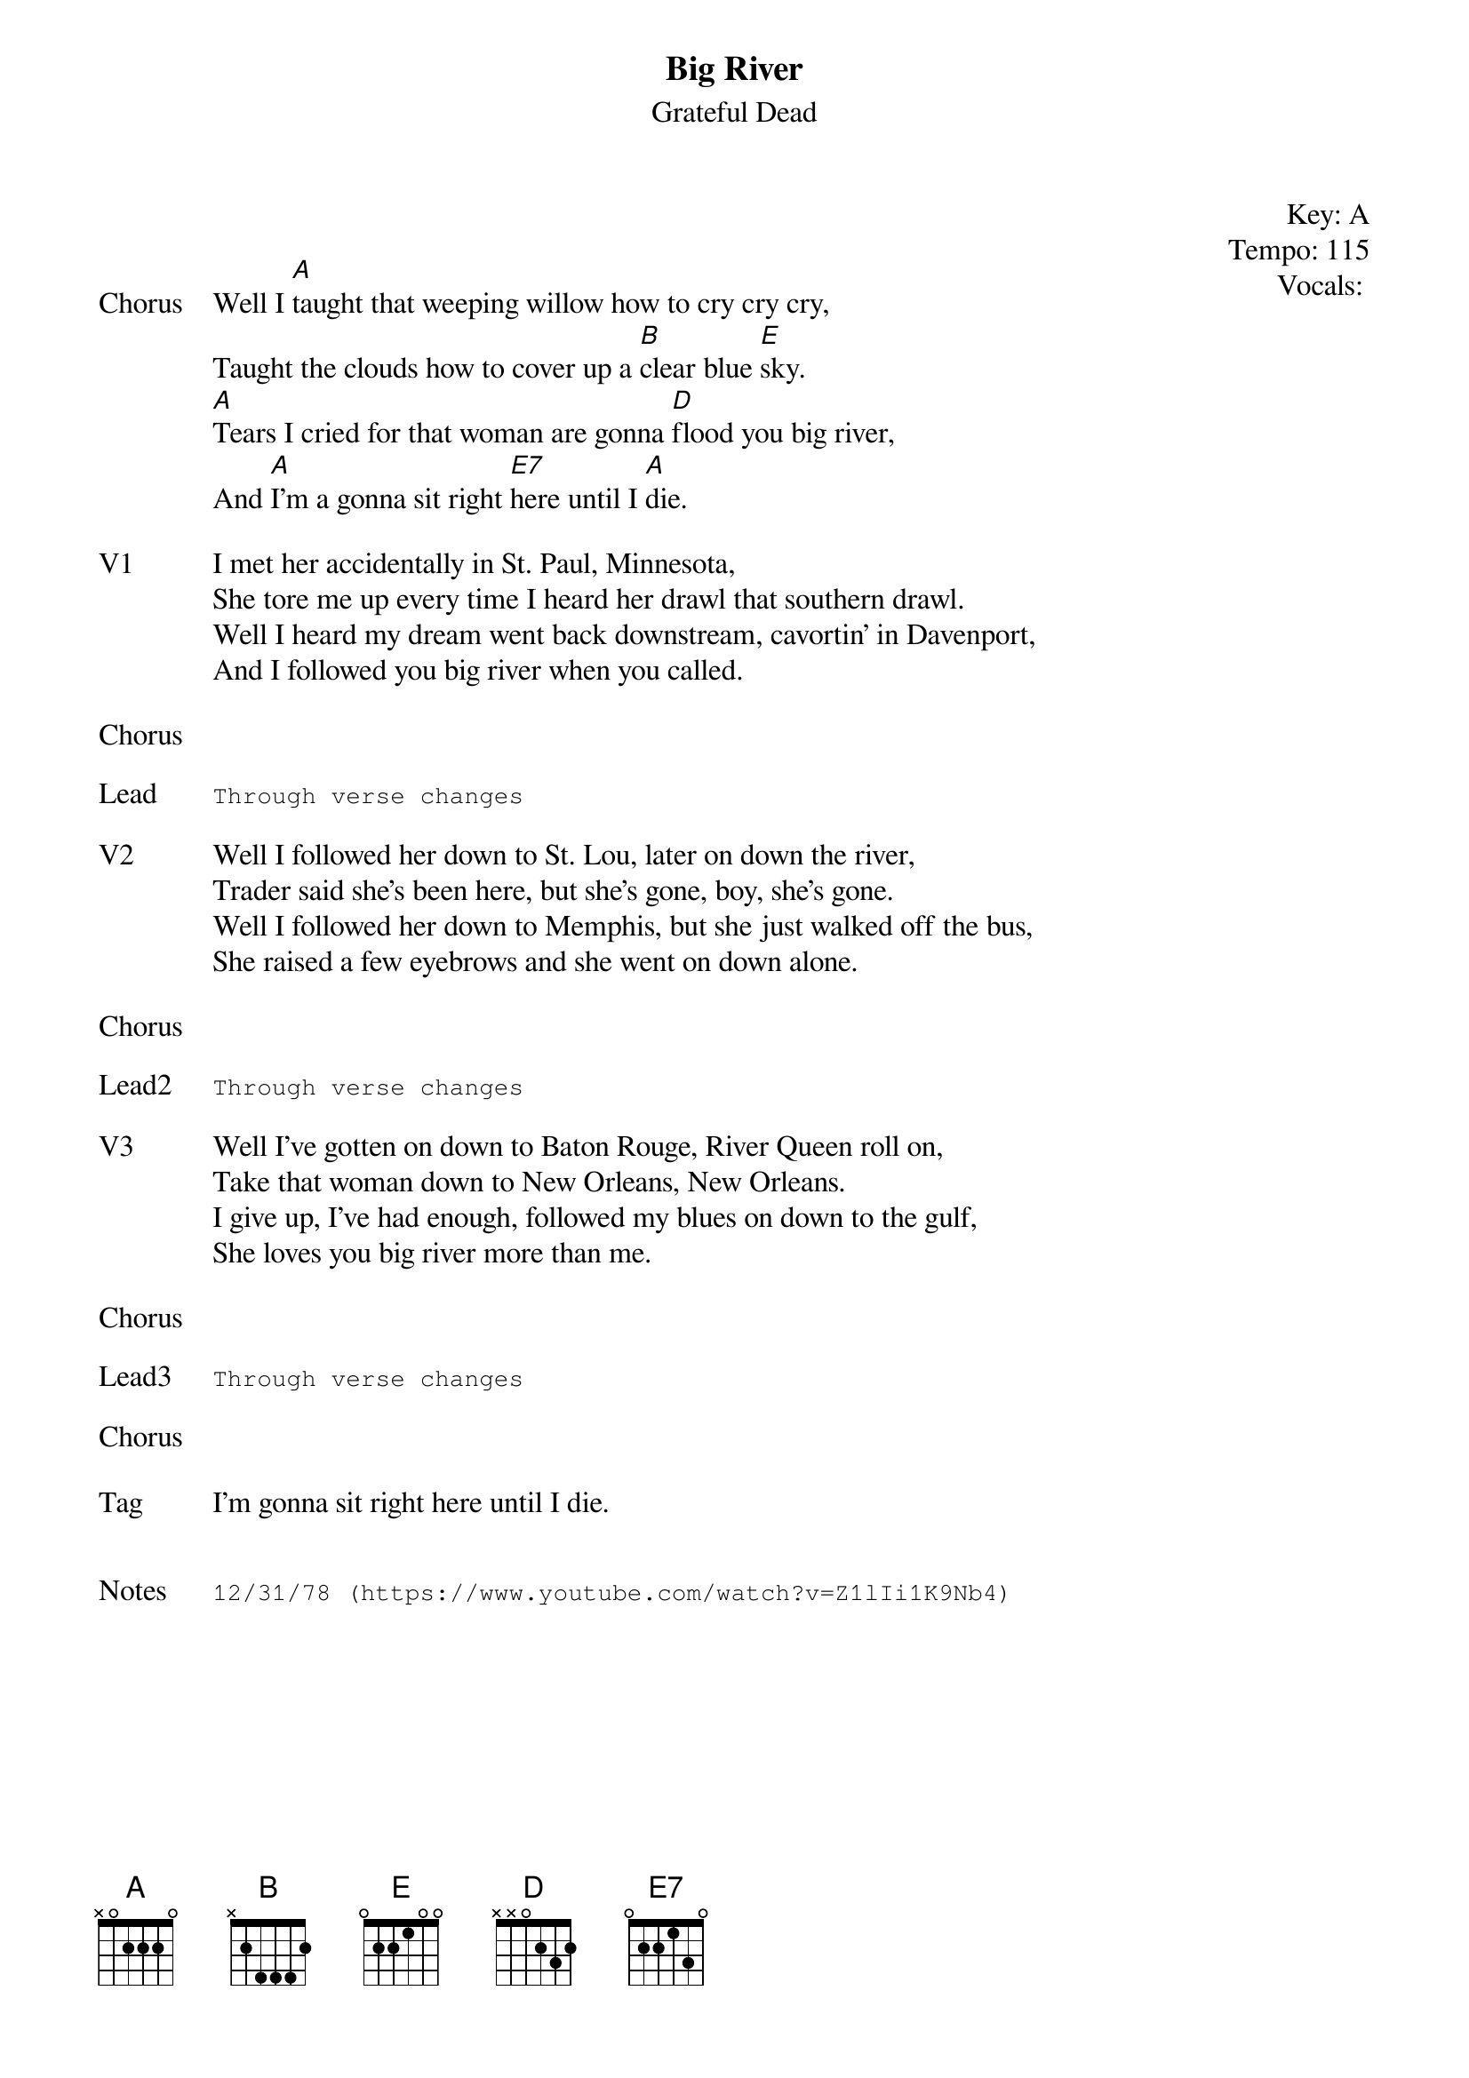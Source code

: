 {t:Big River}
{st:Grateful Dead}
{key: A}
{tempo: 115}
{meta: vocals GJ}
{meta: timing 05min}

{start_of_textblock label="" flush="right" anchor="line" x="100%"}
Key: %{key}
Tempo: %{tempo}
Vocals: %{vocals}
{end_of_textblock}


{sov: Chorus}
Well I [A]taught that weeping willow how to cry cry cry,
Taught the clouds how to cover up a [B]clear blue [E]sky.
[A]Tears I cried for that woman are gonna [D]flood you big river,
And [A]I'm a gonna sit right [E7]here until I [A]die.
{eov}

{sov: V1}
I met her accidentally in St. Paul, Minnesota,
She tore me up every time I heard her drawl that southern drawl.
Well I heard my dream went back downstream, cavortin' in Davenport,
And I followed you big river when you called.
{eov}

{sov: Chorus}
<i> </i>
{eov}

{sot: Lead}
Through verse changes
{eot}

{sov: V2}
Well I followed her down to St. Lou, later on down the river,
Trader said she's been here, but she's gone, boy, she's gone.
Well I followed her down to Memphis, but she just walked off the bus,
She raised a few eyebrows and she went on down alone.
{eov}

{sov: Chorus}
<i> </i>
{eov}

{sot: Lead2}
Through verse changes
{eot}

{sov: V3}
Well I've gotten on down to Baton Rouge, River Queen roll on,
Take that woman down to New Orleans, New Orleans.
I give up, I've had enough, followed my blues on down to the gulf,
She loves you big river more than me.
{eov}

{sov: Chorus}
<i> </i>
{eov}

{sot: Lead3}
Through verse changes
{eot}

{sov: Chorus}
<i> </i>
{eov}

{sov: Tag}
I'm gonna sit right here until I die.
{eov}


{sot: Notes}
12/31/78 (https://www.youtube.com/watch?v=Z1lIi1K9Nb4)
{eot}

